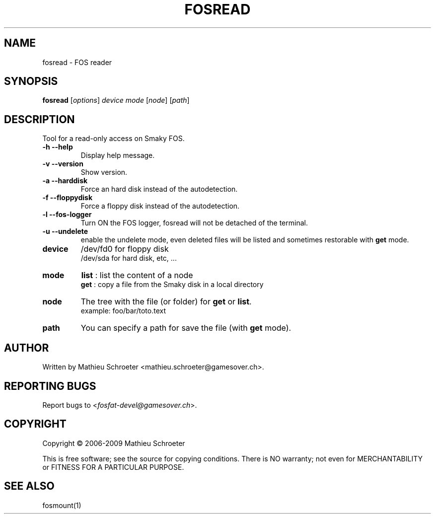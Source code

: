 .\" 
.TH "FOSREAD" "1" "January 2009" "fosread 0.3.0" "User Commands"
.SH "NAME"
fosread \- FOS reader
.SH "SYNOPSIS"
.B fosread
[\fIoptions\fR] \fIdevice mode \fR[\fInode\fR] [\fIpath\fR]
.SH "DESCRIPTION"
Tool for a read\-only access on Smaky FOS.
.TP 
\fB\-h\fR \fB\-\-help\fR
Display help message.
.TP 
\fB\-v\fR \fB\-\-version\fR
Show version.
.TP 
\fB\-a\fR \fB\-\-harddisk\fR
Force an hard disk instead of the autodetection.
.TP 
\fB\-f\fR \fB\-\-floppydisk\fR
Force a floppy disk instead of the autodetection.
.TP 
\fB\-l\fR \fB\-\-fos\-logger\fR
Turn ON the FOS logger, fosread will not be detached of the terminal.
.TP 
\fB\-u\fR \fB\-\-undelete\fR
enable the undelete mode, even deleted files will be listed and sometimes restorable with \fBget\fR mode.
.TP 
\fBdevice\fR
/dev/fd0 for floppy disk
.br 
/dev/sda for hard disk, etc, ...
.TP 
\fBmode\fR
\fBlist\fR : list the content of a node
.br 
\fBget\fR  : copy a file from the Smaky disk in a local directory
.TP 
\fBnode\fR
The tree with the file (or folder) for \fBget\fR or \fBlist\fR.
.br 
example: foo/bar/toto.text
.TP 
\fBpath\fR
You can specify a path for save the file (with \fBget\fR mode).
.SH "AUTHOR"
Written by Mathieu Schroeter <mathieu.schroeter@gamesover.ch>.
.SH "REPORTING BUGS"
Report bugs to <\fIfosfat\-devel@gamesover.ch\fP>.
.SH "COPYRIGHT"
Copyright \(co 2006\-2009 Mathieu Schroeter

This is free software; see the source for copying conditions.  There is NO
warranty; not even for MERCHANTABILITY or FITNESS FOR A PARTICULAR PURPOSE.
.SH "SEE ALSO"
fosmount(1)
